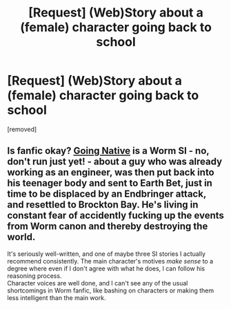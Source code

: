 #+TITLE: [Request] (Web)Story about a (female) character going back to school

* [Request] (Web)Story about a (female) character going back to school
:PROPERTIES:
:Author: Halbling
:Score: 3
:DateUnix: 1545594298.0
:DateShort: 2018-Dec-23
:END:
[removed]


** Is fanfic okay? [[https://forums.spacebattles.com/threads/worm-going-native.337325/][Going Native]] is a Worm SI - no, don't run just yet! - about a guy who was already working as an engineer, was then put back into his teenager body and sent to Earth Bet, just in time to be displaced by an Endbringer attack, and resettled to Brockton Bay. He's living in constant fear of accidently fucking up the events from Worm canon and thereby destroying the world.

It's seriously well-written, and one of maybe three SI stories I actually recommend consistently. The main character's motives /make sense/ to a degree where even if I don't agree with what he does, I can follow his reasoning process.\\
Character voices are well done, and I can't see any of the usual shortcomings in Worm fanfic, like bashing on characters or making them less intelligent than the main work.
:PROPERTIES:
:Score: 2
:DateUnix: 1545595290.0
:DateShort: 2018-Dec-23
:END:
